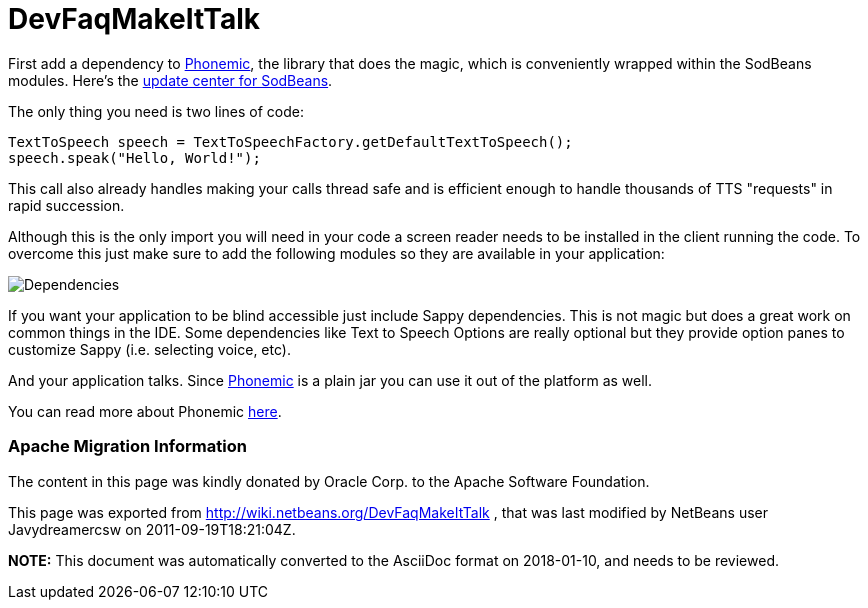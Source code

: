// 
//     Licensed to the Apache Software Foundation (ASF) under one
//     or more contributor license agreements.  See the NOTICE file
//     distributed with this work for additional information
//     regarding copyright ownership.  The ASF licenses this file
//     to you under the Apache License, Version 2.0 (the
//     "License"); you may not use this file except in compliance
//     with the License.  You may obtain a copy of the License at
// 
//       http://www.apache.org/licenses/LICENSE-2.0
// 
//     Unless required by applicable law or agreed to in writing,
//     software distributed under the License is distributed on an
//     "AS IS" BASIS, WITHOUT WARRANTIES OR CONDITIONS OF ANY
//     KIND, either express or implied.  See the License for the
//     specific language governing permissions and limitations
//     under the License.
//

= DevFaqMakeItTalk
:jbake-type: wiki
:jbake-tags: wiki, devfaq, needsreview
:jbake-status: published

First add a dependency to link:https://sourceforge.net/projects/phonemic/[Phonemic], the library that does the magic, which is conveniently wrapped within the SodBeans modules. Here's the link:http://sodbeans.sourceforge.net/downloads/updates/sappy/updates.xml[update center for SodBeans].

The only thing you need is two lines of code:

[source,java]
----

TextToSpeech speech = TextToSpeechFactory.getDefaultTextToSpeech();
speech.speak("Hello, World!");
----

This call also already handles making your calls thread safe and is efficient enough to handle thousands of TTS "requests" in rapid succession.

Although this is the only import you will need in your code a screen reader needs to be installed in the client running the code. To overcome this just make sure to add the following modules so they are available in your application:

image:Dependencies.jpg[]

If you want your application to be blind accessible just include Sappy dependencies. This is not magic but does a great work on common things in the IDE. Some dependencies like Text to Speech Options are really optional but they provide option panes to customize Sappy (i.e. selecting voice, etc).

And your application talks. Since link:https://sourceforge.net/projects/phonemic/[Phonemic] is a plain jar you can use it out of the platform as well.

You can read more about Phonemic link:https://sourceforge.net/apps/trac/phonemic/[here].

=== Apache Migration Information

The content in this page was kindly donated by Oracle Corp. to the
Apache Software Foundation.

This page was exported from link:http://wiki.netbeans.org/DevFaqMakeItTalk[http://wiki.netbeans.org/DevFaqMakeItTalk] , 
that was last modified by NetBeans user Javydreamercsw 
on 2011-09-19T18:21:04Z.


*NOTE:* This document was automatically converted to the AsciiDoc format on 2018-01-10, and needs to be reviewed.
